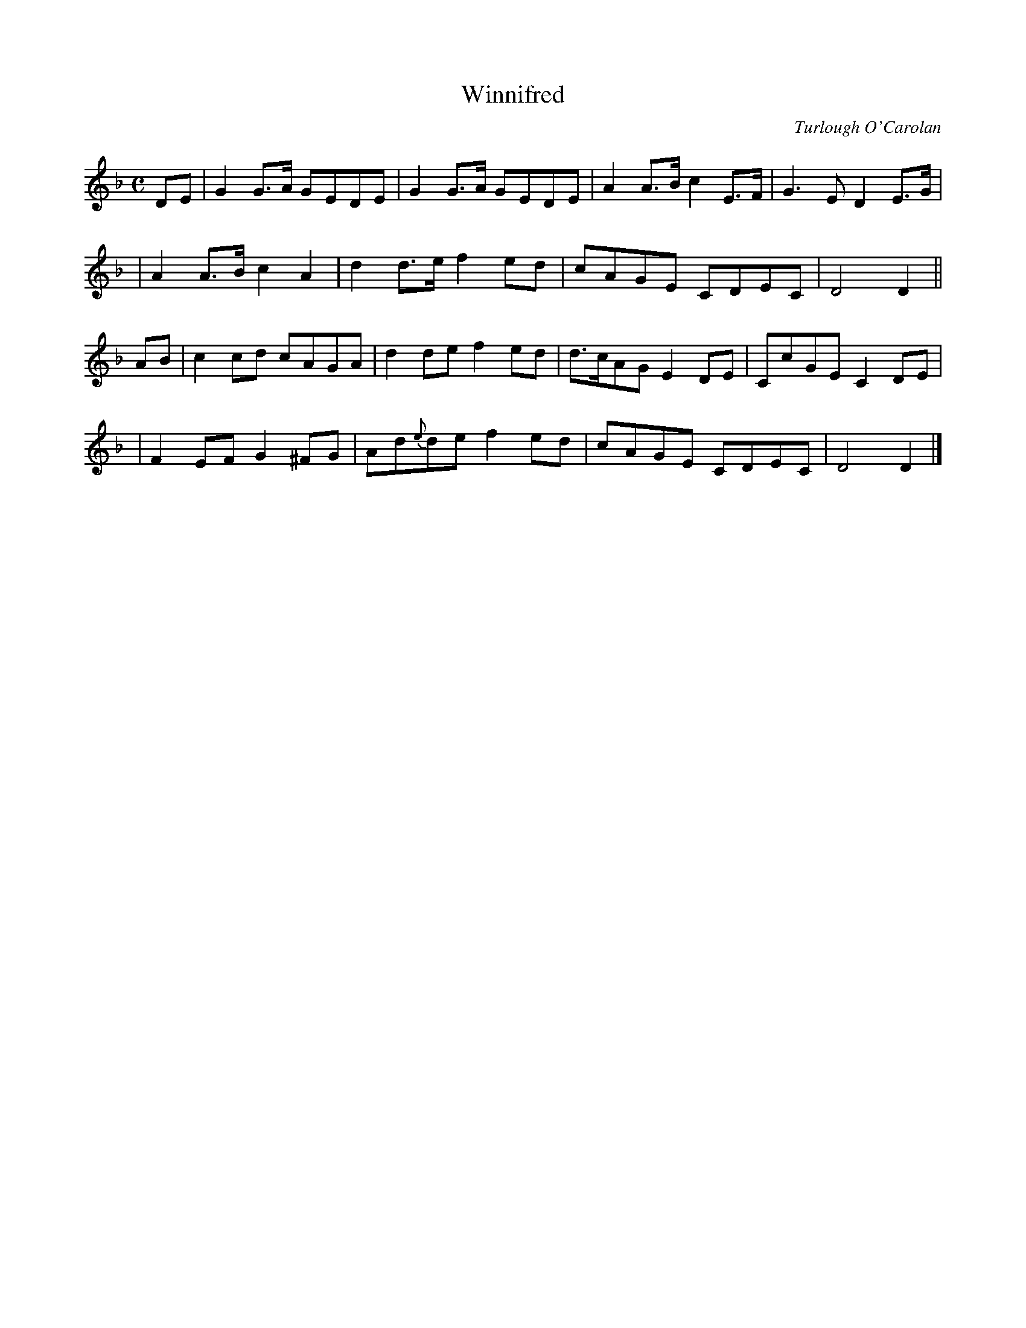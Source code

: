 X:648
T:Winnifred
C:Turlough O'Carolan
B:O'Neill's 644
Z:1997 by John Chambers <jc@trillian.mit.edu>
N:Moderate
M:C
L:1/8
K:Dm
DE \
| G2G>A GEDE | G2G>A GEDE | A2A>B c2E>F | G3E D2E>G |
| A2A>B c2A2 | d2d>e f2ed | cAGE CDEC | D4 D2 ||
AB \
| c2cd cAGA | d2de f2ed | d>cAG E2DE | CcGE C2DE |
| F2EF G2^FG | Ad{e}de f2ed | cAGE CDEC | D4 D2 |]
